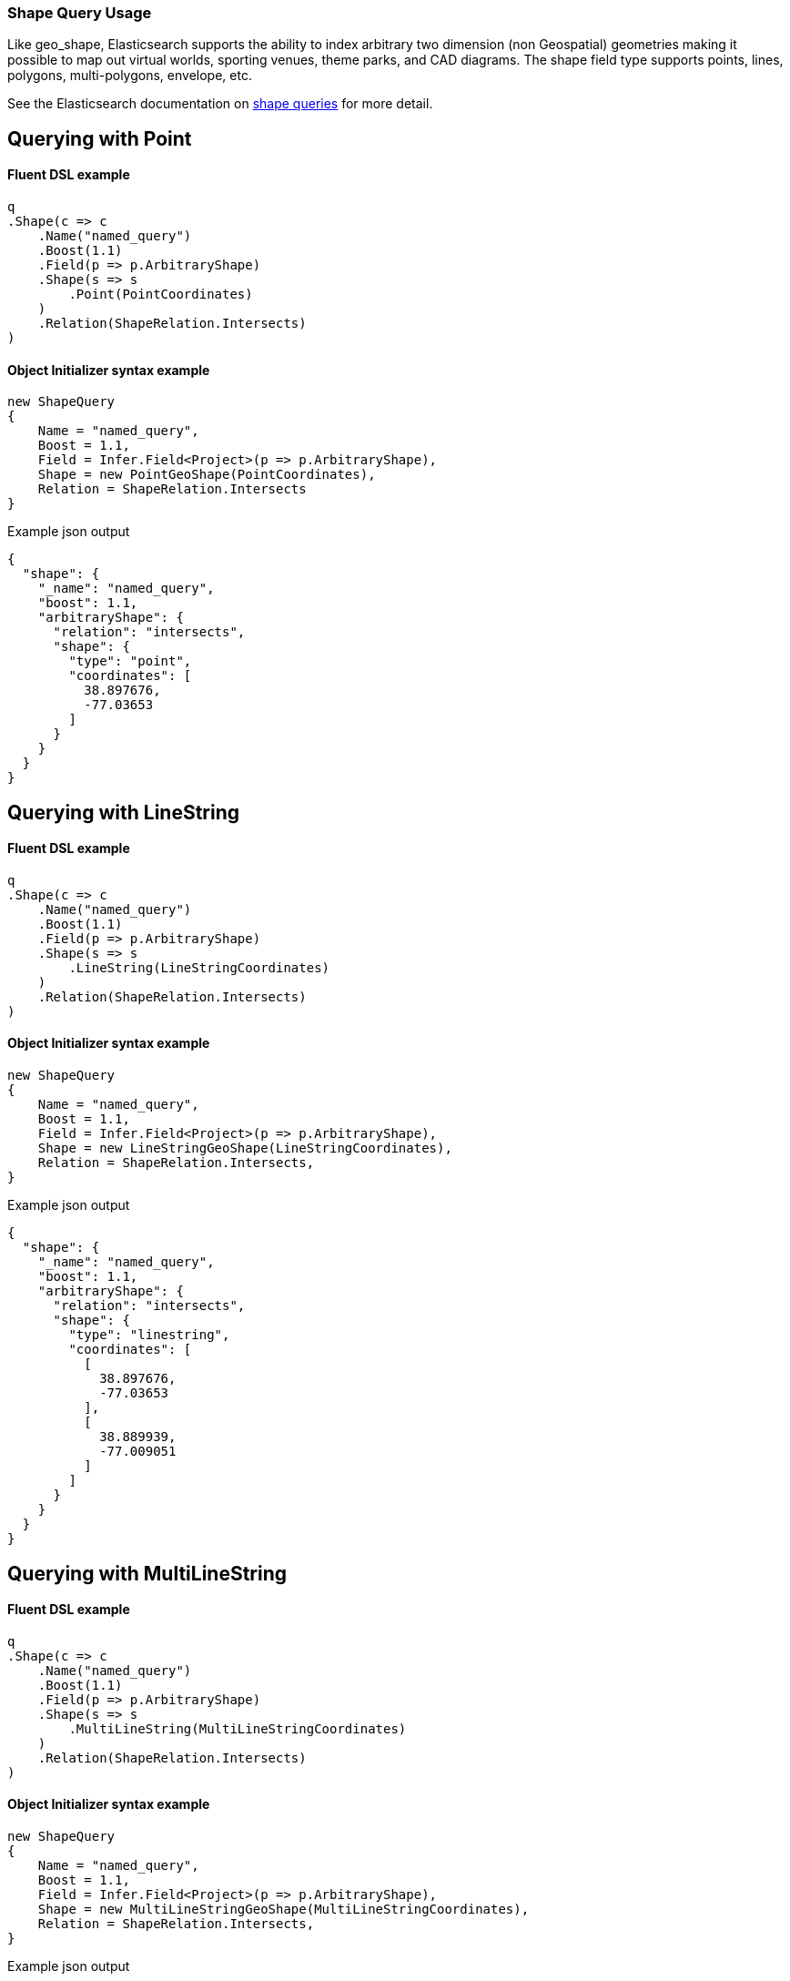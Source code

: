 :ref_current: https://www.elastic.co/guide/en/elasticsearch/reference/7.7

:github: https://github.com/elastic/elasticsearch-net

:nuget: https://www.nuget.org/packages

////
IMPORTANT NOTE
==============
This file has been generated from https://github.com/elastic/elasticsearch-net/tree/7.x/src/Tests/Tests/QueryDsl/Specialized/Shape/ShapeQueryUsageTests.cs. 
If you wish to submit a PR for any spelling mistakes, typos or grammatical errors for this file,
please modify the original csharp file found at the link and submit the PR with that change. Thanks!
////

[[shape-query-usage]]
=== Shape Query Usage

Like geo_shape, Elasticsearch supports the ability to index arbitrary two dimension (non Geospatial) geometries making
it possible to map out virtual worlds, sporting venues, theme parks, and CAD diagrams. The shape field type
supports points, lines, polygons, multi-polygons, envelope, etc.

See the Elasticsearch documentation on {ref_current}/query-dsl-shape-query.html[shape queries] for more detail.

[[shape-query-point]]
[float]
== Querying with Point

==== Fluent DSL example

[source,csharp]
----
q
.Shape(c => c
    .Name("named_query")
    .Boost(1.1)
    .Field(p => p.ArbitraryShape)
    .Shape(s => s
        .Point(PointCoordinates)
    )
    .Relation(ShapeRelation.Intersects)
)
----

==== Object Initializer syntax example

[source,csharp]
----
new ShapeQuery
{
    Name = "named_query",
    Boost = 1.1,
    Field = Infer.Field<Project>(p => p.ArbitraryShape),
    Shape = new PointGeoShape(PointCoordinates),
    Relation = ShapeRelation.Intersects
}
----

[source,javascript]
.Example json output
----
{
  "shape": {
    "_name": "named_query",
    "boost": 1.1,
    "arbitraryShape": {
      "relation": "intersects",
      "shape": {
        "type": "point",
        "coordinates": [
          38.897676,
          -77.03653
        ]
      }
    }
  }
}
----

[[shape-query-linestring]]
[float]
== Querying with LineString

==== Fluent DSL example

[source,csharp]
----
q
.Shape(c => c
    .Name("named_query")
    .Boost(1.1)
    .Field(p => p.ArbitraryShape)
    .Shape(s => s
        .LineString(LineStringCoordinates)
    )
    .Relation(ShapeRelation.Intersects)
)
----

==== Object Initializer syntax example

[source,csharp]
----
new ShapeQuery
{
    Name = "named_query",
    Boost = 1.1,
    Field = Infer.Field<Project>(p => p.ArbitraryShape),
    Shape = new LineStringGeoShape(LineStringCoordinates),
    Relation = ShapeRelation.Intersects,
}
----

[source,javascript]
.Example json output
----
{
  "shape": {
    "_name": "named_query",
    "boost": 1.1,
    "arbitraryShape": {
      "relation": "intersects",
      "shape": {
        "type": "linestring",
        "coordinates": [
          [
            38.897676,
            -77.03653
          ],
          [
            38.889939,
            -77.009051
          ]
        ]
      }
    }
  }
}
----

[[shape-query-multilinestring]]
[float]
== Querying with MultiLineString

==== Fluent DSL example

[source,csharp]
----
q
.Shape(c => c
    .Name("named_query")
    .Boost(1.1)
    .Field(p => p.ArbitraryShape)
    .Shape(s => s
        .MultiLineString(MultiLineStringCoordinates)
    )
    .Relation(ShapeRelation.Intersects)
)
----

==== Object Initializer syntax example

[source,csharp]
----
new ShapeQuery
{
    Name = "named_query",
    Boost = 1.1,
    Field = Infer.Field<Project>(p => p.ArbitraryShape),
    Shape = new MultiLineStringGeoShape(MultiLineStringCoordinates),
    Relation = ShapeRelation.Intersects,
}
----

[source,javascript]
.Example json output
----
{
  "shape": {
    "_name": "named_query",
    "boost": 1.1,
    "arbitraryShape": {
      "relation": "intersects",
      "shape": {
        "type": "multilinestring",
        "coordinates": [
          [
            [
              2.0,
              12.0
            ],
            [
              2.0,
              13.0
            ],
            [
              3.0,
              13.0
            ],
            [
              3.0,
              12.0
            ]
          ],
          [
            [
              0.0,
              10.0
            ],
            [
              0.0,
              11.0
            ],
            [
              1.0,
              11.0
            ],
            [
              1.0,
              10.0
            ]
          ],
          [
            [
              0.2,
              10.2
            ],
            [
              0.2,
              10.8
            ],
            [
              0.8,
              10.8
            ],
            [
              0.8,
              12.0
            ]
          ]
        ]
      }
    }
  }
}
----

[[shape-query-polygon]]
[float]
== Querying with Polygon

==== Fluent DSL example

[source,csharp]
----
q
.Shape(c => c
    .Name("named_query")
    .Boost(1.1)
    .Field(p => p.ArbitraryShape)
    .Shape(s => s
        .Polygon(PolygonCoordinates)
    )
    .IgnoreUnmapped()
    .Relation(ShapeRelation.Intersects)
)
----

==== Object Initializer syntax example

[source,csharp]
----
new ShapeQuery
{
    Name = "named_query",
    Boost = 1.1,
    Field = Infer.Field<Project>(p => p.ArbitraryShape),
    Shape = new PolygonGeoShape(PolygonCoordinates),
    IgnoreUnmapped = true,
    Relation = ShapeRelation.Intersects,
}
----

[source,javascript]
.Example json output
----
{
  "shape": {
    "_name": "named_query",
    "boost": 1.1,
    "ignore_unmapped": true,
    "arbitraryShape": {
      "relation": "intersects",
      "shape": {
        "type": "polygon",
        "coordinates": [
          [
            [
              10.0,
              -17.0
            ],
            [
              15.0,
              16.0
            ],
            [
              0.0,
              12.0
            ],
            [
              -15.0,
              16.0
            ],
            [
              -10.0,
              -17.0
            ],
            [
              10.0,
              -17.0
            ]
          ],
          [
            [
              8.2,
              18.2
            ],
            [
              8.2,
              -18.8
            ],
            [
              -8.8,
              -10.8
            ],
            [
              8.8,
              18.2
            ]
          ]
        ]
      }
    }
  }
}
----

[[shape-query-multipolygon]]
[float]
== Querying with MultiPolygon

==== Fluent DSL example

[source,csharp]
----
q
.Shape(c => c
    .Name("named_query")
    .Boost(1.1)
    .Field(p => p.ArbitraryShape)
    .Shape(s => s
        .MultiPolygon(MultiPolygonCoordinates)
    )
    .Relation(ShapeRelation.Intersects)
)
----

==== Object Initializer syntax example

[source,csharp]
----
new ShapeQuery
{
    Name = "named_query",
    Boost = 1.1,
    Field = Infer.Field<Project>(p => p.ArbitraryShape),
    Shape = new MultiPolygonGeoShape(MultiPolygonCoordinates),
    Relation = ShapeRelation.Intersects,
}
----

[source,javascript]
.Example json output
----
{
  "shape": {
    "_name": "named_query",
    "boost": 1.1,
    "arbitraryShape": {
      "relation": "intersects",
      "shape": {
        "type": "multipolygon",
        "coordinates": [
          [
            [
              [
                10.0,
                -17.0
              ],
              [
                15.0,
                16.0
              ],
              [
                0.0,
                12.0
              ],
              [
                -15.0,
                16.0
              ],
              [
                -10.0,
                -17.0
              ],
              [
                10.0,
                -17.0
              ]
            ],
            [
              [
                8.2,
                18.2
              ],
              [
                8.2,
                -18.8
              ],
              [
                -8.8,
                -10.8
              ],
              [
                8.8,
                18.2
              ]
            ]
          ],
          [
            [
              [
                8.0,
                -15.0
              ],
              [
                15.0,
                16.0
              ],
              [
                0.0,
                12.0
              ],
              [
                -15.0,
                16.0
              ],
              [
                -10.0,
                -17.0
              ],
              [
                8.0,
                -15.0
              ]
            ]
          ]
        ]
      }
    }
  }
}
----

[[shape-query-geometrycollection]]
[float]
== Querying with GeometryCollection

==== Fluent DSL example

[source,csharp]
----
q
.Shape(c => c
    .Name("named_query")
    .Boost(1.1)
    .Field(p => p.ArbitraryShape)
    .Shape(s => s
        .GeometryCollection(
            new PointGeoShape(PointCoordinates),
            new MultiPointGeoShape(MultiPointCoordinates),
            new LineStringGeoShape(LineStringCoordinates),
            new MultiLineStringGeoShape(MultiLineStringCoordinates),
            new PolygonGeoShape(PolygonCoordinates),
            new MultiPolygonGeoShape(MultiPolygonCoordinates)
        )
    )
    .Relation(ShapeRelation.Intersects)
)
----

==== Object Initializer syntax example

[source,csharp]
----
new ShapeQuery
{
    Name = "named_query",
    Boost = 1.1,
    Field = Infer.Field<Project>(p => p.ArbitraryShape),
    Shape = new GeometryCollection(new IGeoShape[]
    {
        new PointGeoShape(PointCoordinates),
        new MultiPointGeoShape(MultiPointCoordinates),
        new LineStringGeoShape(LineStringCoordinates),
        new MultiLineStringGeoShape(MultiLineStringCoordinates),
        new PolygonGeoShape(PolygonCoordinates),
        new MultiPolygonGeoShape(MultiPolygonCoordinates),
    }),
    Relation = ShapeRelation.Intersects,
}
----

[source,javascript]
.Example json output
----
{
  "shape": {
    "_name": "named_query",
    "boost": 1.1,
    "arbitraryShape": {
      "relation": "intersects",
      "shape": {
        "type": "geometrycollection",
        "geometries": [
          {
            "type": "point",
            "coordinates": [
              38.897676,
              -77.03653
            ]
          },
          {
            "type": "multipoint",
            "coordinates": [
              [
                38.897676,
                -77.03653
              ],
              [
                38.889939,
                -77.009051
              ]
            ]
          },
          {
            "type": "linestring",
            "coordinates": [
              [
                38.897676,
                -77.03653
              ],
              [
                38.889939,
                -77.009051
              ]
            ]
          },
          {
            "type": "multilinestring",
            "coordinates": [
              [
                [
                  2.0,
                  12.0
                ],
                [
                  2.0,
                  13.0
                ],
                [
                  3.0,
                  13.0
                ],
                [
                  3.0,
                  12.0
                ]
              ],
              [
                [
                  0.0,
                  10.0
                ],
                [
                  0.0,
                  11.0
                ],
                [
                  1.0,
                  11.0
                ],
                [
                  1.0,
                  10.0
                ]
              ],
              [
                [
                  0.2,
                  10.2
                ],
                [
                  0.2,
                  10.8
                ],
                [
                  0.8,
                  10.8
                ],
                [
                  0.8,
                  12.0
                ]
              ]
            ]
          },
          {
            "type": "polygon",
            "coordinates": [
              [
                [
                  10.0,
                  -17.0
                ],
                [
                  15.0,
                  16.0
                ],
                [
                  0.0,
                  12.0
                ],
                [
                  -15.0,
                  16.0
                ],
                [
                  -10.0,
                  -17.0
                ],
                [
                  10.0,
                  -17.0
                ]
              ],
              [
                [
                  8.2,
                  18.2
                ],
                [
                  8.2,
                  -18.8
                ],
                [
                  -8.8,
                  -10.8
                ],
                [
                  8.8,
                  18.2
                ]
              ]
            ]
          },
          {
            "type": "multipolygon",
            "coordinates": [
              [
                [
                  [
                    10.0,
                    -17.0
                  ],
                  [
                    15.0,
                    16.0
                  ],
                  [
                    0.0,
                    12.0
                  ],
                  [
                    -15.0,
                    16.0
                  ],
                  [
                    -10.0,
                    -17.0
                  ],
                  [
                    10.0,
                    -17.0
                  ]
                ],
                [
                  [
                    8.2,
                    18.2
                  ],
                  [
                    8.2,
                    -18.8
                  ],
                  [
                    -8.8,
                    -10.8
                  ],
                  [
                    8.8,
                    18.2
                  ]
                ]
              ],
              [
                [
                  [
                    8.0,
                    -15.0
                  ],
                  [
                    15.0,
                    16.0
                  ],
                  [
                    0.0,
                    12.0
                  ],
                  [
                    -15.0,
                    16.0
                  ],
                  [
                    -10.0,
                    -17.0
                  ],
                  [
                    8.0,
                    -15.0
                  ]
                ]
              ]
            ]
          }
        ]
      }
    }
  }
}
----

[[shape-query-envelope]]
[float]
== Querying with Envelope

==== Fluent DSL example

[source,csharp]
----
q
.Shape(c => c
    .Name("named_query")
    .Boost(1.1)
    .Field(p => p.ArbitraryShape)
    .Shape(s => s
        .Envelope(EnvelopeCoordinates)
    )
    .Relation(ShapeRelation.Intersects)
)
----

==== Object Initializer syntax example

[source,csharp]
----
new ShapeQuery
{
    Name = "named_query",
    Boost = 1.1,
    Field = Infer.Field<Project>(p => p.ArbitraryShape),
    Shape = new EnvelopeGeoShape(EnvelopeCoordinates),
    Relation = ShapeRelation.Intersects,
}
----

[source,javascript]
.Example json output
----
{
  "shape": {
    "_name": "named_query",
    "boost": 1.1,
    "arbitraryShape": {
      "relation": "intersects",
      "shape": {
        "type": "envelope",
        "coordinates": [
          [
            -45.0,
            45.0
          ],
          [
            45.0,
            -45.0
          ]
        ]
      }
    }
  }
}
----

[[shape-query-indexedshape]]
[float]
== Querying with an indexed shape

The Query also supports using a shape which has already been indexed in another index. This is particularly useful for when you have
a pre-defined list of shapes which are useful to your application and you want to reference this using a logical name (for example New Zealand)
rather than having to provide their coordinates each time. In this situation it is only necessary to provide:

See the Elasticsearch documentation on {ref_current}/query-dsl-shape-query.html for more detail.

==== Fluent DSL example

[source,csharp]
----
q
.Shape(c => c
    .Name("named_query")
    .Boost(1.1)
    .Field(p => p.ArbitraryShape)
    .IndexedShape(p => p
        .Id(Project.Instance.Name)
        .Path(pp => pp.ArbitraryShape)
        .Routing(Project.Instance.Name)
    )
    .Relation(ShapeRelation.Intersects)
)
----

==== Object Initializer syntax example

[source,csharp]
----
new ShapeQuery
{
    Name = "named_query",
    Boost = 1.1,
    Field = Infer.Field<Project>(p => p.ArbitraryShape),
    IndexedShape = new FieldLookup
    {
        Id = Project.Instance.Name,
        Index = Infer.Index<Project>(),
        Path = Infer.Field<Project>(p => p.ArbitraryShape),
        Routing = Project.Instance.Name
    },
    Relation = ShapeRelation.Intersects
}
----

[source,javascript]
.Example json output
----
{
  "shape": {
    "_name": "named_query",
    "boost": 1.1,
    "arbitraryShape": {
      "indexed_shape": {
        "id": "Durgan LLC",
        "index": "project",
        "path": "arbitraryShape",
        "routing": "Durgan LLC"
      },
      "relation": "intersects"
    }
  }
}
----

